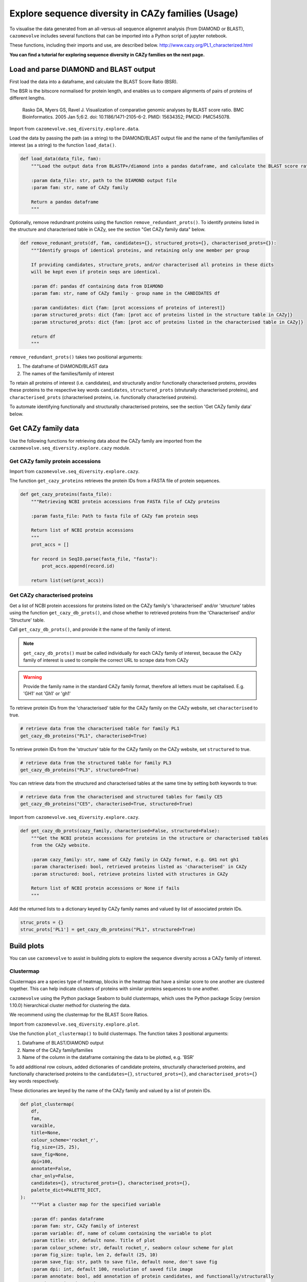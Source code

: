.. _explore sequence diversity in CAZy families:

===================================================
Explore sequence diversity in CAZy families (Usage)
===================================================

To visualise the data generated from an all-versus-all sequence alignemnt analysis (from DIAMOND or BLAST), 
``cazomevolve`` includes several functions that can be imported into a Python script of jupyter notebook.

These functions, including their imports and use, are described below.
http://www.cazy.org/PL1_characterized.html

**You can find a tutorial for exploring sequence diversity in CAZy families on the next page.**

---------------------------------------
Load and parse DIAMOND and BLAST output
---------------------------------------

First load the data into a dataframe, and calculate the BLAST Score Ratio (BSR).

The BSR is the bitscore normalised for protein length, and enables us to compare alignments of pairs of proteins of different lengths.

    Rasko DA, Myers GS, Ravel J. Visualization of comparative genomic analyses by BLAST score ratio. BMC Bioinformatics. 2005 Jan 5;6:2. doi: 10.1186/1471-2105-6-2. PMID: 15634352; PMCID: PMC545078.

Import from ``cazomevolve.seq_diversity.explore.data``.

Load the data by passing the path (as a string) to the DIAMOND/BLAST output file and the name of the
family/families of interest (as a string) to the function ``load_data()``.

.. code-block:: python

    def load_data(data_file, fam):
        """Load the output data from BLASTP+/diamond into a pandas dataframe, and calculate the BLAST score ratio.
        
        :param data_file: str, path to the DIAMOND output file
        :param fam: str, name of CAZy family
        
        Return a pandas dataframe
        """

Optionally, remove redundnant proteins using the function ``remove_redundant_prots()``. To identify proteins listed in the 
structure and characterised table in CAZy, see the section "Get CAZy family data" below.

.. code-block:: python

    def remove_redunant_prots(df, fam, candidates={}, structured_prots={}, characterised_prots={}):
        """Identify groups of identical proteins, and retaining only one member per group

        If providing candidates, structure_prots, and/or characterised all proteins in these dicts 
        will be kept even if protein seqs are identical.
        
        :param df: pandas df containing data from DIAMOND
        :param fam: str, name of CAZy family - group name in the CANDIDATES df

        :param candidates: dict {fam: [prot accessions of proteins of interest]}
        :param structured_prots: dict {fam: [prot acc of proteins listed in the structure table in CAZy]}
        :param structured_prots: dict {fam: [prot acc of proteins listed in the characterised table in CAZy]}
        
        return df
        """

``remove_redundant_prots()`` takes two positional arguments:

1. The dataframe of DIAMOND/BLAST data
2. The names of the families/family of interest

To retain all proteins of interest (i.e. candidates), and structurally and/or functionally characterised proteins, 
provides these proteins to the respective key words ``candidates``, ``structured_prots`` (struturally characterised proteins), and ``characterised_prots`` 
(characterised proteins, i.e. functionally characterised proteins).

To automate identifying functionally and structurally characterised proteins, see the section 'Get CAZy family data' below.

--------------------
Get CAZy family data
--------------------

Use the following functions for retrieving data about the CAZy family are imported from the ``cazomevolve.seq_diversity.explore.cazy`` module.


^^^^^^^^^^^^^^^^^^^^^^^^^^^^^^^^^^
Get CAZy family protein accessions
^^^^^^^^^^^^^^^^^^^^^^^^^^^^^^^^^^

Import from ``cazomevolve.seq_diversity.explore.cazy``.

The function ``get_cazy_proteins`` retrieves the protein IDs from a FASTA file of protein sequences.

.. code-block:: python

    def get_cazy_proteins(fasta_file):
        """Retrieving NCBI protein accessions from FASTA file of CAZy proteins

        :param fasta_file: Path to fasta file of CAZy fam protein seqs

        Return list of NCBI protein accessions
        """
        prot_accs = []

        for record in SeqIO.parse(fasta_file, "fasta"):
            prot_accs.append(record.id)

        return list(set(prot_accs))


^^^^^^^^^^^^^^^^^^^^^^^^^^^^^^^
Get CAZy characterised proteins
^^^^^^^^^^^^^^^^^^^^^^^^^^^^^^^

Get a list of NCBI protein accessions for proteins listed on the CAZy family's 'characterised' and/or 'structure' tables using the function 
``get_cazy_db_prots()``, and chose whether to retrieved proteins from the 'Characterised' and/or 'Structure' table.

Call ``get_cazy_db_prots()``, and provide it the name of the family of interst. 

.. note::
    ``get_cazy_db_prots()`` must be called individually for each CAZy family of interest, because the CAZy 
    family of interest is used to compile the correct URL to scrape data from CAZy

.. warning::
    Provide the family name in the standard CAZy family format, therefore all letters must be capitalised. 
    E.g. 'GH1' not 'Gh1' or 'gh1'

To retrieve protein IDs from the 'characterised' table for the CAZy family on the CAZy website, set ``characterised`` to true.

.. code-block:: python

    # retrieve data from the characterised table for family PL1
    get_cazy_db_proteins("PL1", characterised=True)

To retrieve protein IDs from the 'structure' table for the CAZy family on the CAZy website, set ``structured`` to true.

.. code-block:: python

    # retrieve data from the structured table for family PL3
    get_cazy_db_proteins("PL3", structured=True)

You can retrieve data from the structured and characterised tables at the same time by setting both keywords to true:

.. code-block:: python

    # retrieve data from the characterised and structured tables for family CE5
    get_cazy_db_proteins("CE5", characterised=True, structured=True)

Import from ``cazomevolve.seq_diversity.explore.cazy``.

.. code-block:: python

    def get_cazy_db_prots(cazy_family, characterised=False, structured=False):
        """Get the NCBI protein accessions for proteins in the structure or characterised tables
        from the CAZy website.
        
        :param cazy_family: str, name of CAZy family in CAZy format, e.g. GH1 not gh1
        :param characterised: bool, retrieved proteins listed as 'characterised' in CAZy
        :param structured: bool, retrieve proteins listed with structures in CAZy
        
        Return list of NCBI protein accessions or None if fails
        """

Add the returned lists to a dictionary keyed by CAZy family names and valued by list of associated protein IDs.

.. code-block:: python

    struc_prots = {}
    struc_prots['PL1'] = get_cazy_db_proteins("PL1", structured=True)

-----------
Build plots
-----------

You can use ``cazomevolve`` to assist in building plots to explore the sequence diversity across 
a CAZy family of interest.

^^^^^^^^^^
Clustermap
^^^^^^^^^^

Clustermaps are a species type of heatmap, blocks in the heatmap that have a similar score to one another 
are clustered together. This can help indicate clusters of proteins with similar proteins sequences to one 
another.

``cazomevolve`` using the Python package Seaborn to build clustermaps, which uses  the Python package Scipy
(version 1.10.0) hierarchical cluster method for clustering the data.

We recommend using the clustermap for the BLAST Score Ratios.

Import from ``cazomevolve.seq_diversity.explore.plot``.

Use the function ``plot_clustermap()`` to build clustermaps. The function takes 3 positional arguments:

1. Dataframe of BLAST/DIAMOND output
2. Name of the CAZy family/families
3. Name of the column in the dataframe containing the data to be plotted, e.g. 'BSR'

To add additional row colours, added dictionaries of candidate proteins, structurally characterised proteins,
and functionally characterised proteins to the ``candidates={}``, ``structured_prots={}``, and ``characterised_prots={}`` 
key words respectively. 

These dictionaries are keyed by the name of the CAZy family and valued by a list of protein IDs.

.. code-block:: python

    def plot_clustermap(
        df,
        fam,
        varaible,
        title=None,
        colour_scheme='rocket_r',
        fig_size=(25, 25),
        save_fig=None,
        dpi=100,
        annotate=False,
        char_only=False,
        candidates={}, structured_prots={}, characterised_prots={},
        palette_dict=PALETTE_DICT,
    ):
        """Plot a cluster map for the specified variable
        
        :param df: pandas dataframe
        :param fam: str, CAZy family of interest
        :param variable: df, name of column containing the variable to plot
        :param title: str, default none. Title of plot
        :param colour_scheme: str, default rocket_r, seaborn colour scheme for plot
        :param fig_size: tuple, len 2, default (25, 10)
        :param save_fig: str, path to save file, default none, don't save fig
        :param dpi: int, default 100, resolution of saved file image
        :param annotate: bool, add annotation of protein candidates, and functionally/structurally 
            characteirsed proteins
        :param char_only: bool, if set to true, only plot proteins labelled as candidates or
            functionally/structurally characteirsed proteins
        :param candidates: dict {fam: [prot accessions of proteins of interest]}
        :param structured_prots: dict {fam: [prot acc of proteins listed in the structure table in CAZy]}
        :param characterised_prots: dict {fam: [prot acc of proteins listed in the characterised table in CAZy]}
        
        Return seaborn plot
        """

^^^^^^^
Heatmap
^^^^^^^

To generate a heatmap with proteins plotted in the same order as the clustermap generated by ``plot_clustermap`` but plotting a different variable (e.g. plotting the query coverage or percentage identity while listing the proteins in the same order as they appear in BLAST Score Ratio 
clustermap) use the function ``plot_heatmap_of_clustermap``.

Import from ``cazomevolve.seq_diversity.explore.plot``.

.. code-block:: python

    def plot_heatmap_of_clustermap(
        fig,
        df,
        fam,
        varaible,
        title=None,
        colour_scheme='rocket_r',
        fig_size=(25, 25),
        save_fig=None,
        dpi=100,
        annotate=False,
        char_only=False,
        candidates={}, structured_prots={}, characterised_prots={},
        palette_dict=PALETTE_DICT,
    ):
        """Generate a heatmap for the defined variable, with proteins plotted in the same order as the provided
        clustermap (fig)
        
        :param fig: seaborn clustergrid of entire family, default None, clustermap,
        :param df: pandas dataframe
        :param fam: str, CAZy family of interest
        :param variable: df, name of column containing the variable to plot
        :param title: str, default none. Title of plot
        :param colour_scheme: str, default rocket_r, seaborn colour scheme for plot
        :param fig_size: tuple, len 2, default (25, 10)
        :param save_fig: str, path to save file, default none, don't save fig
        :param dpi: int, default 100, resolution of saved file image
        :param annotate: bool, add annotation of protein candidates, and functionally/structurally 
            characteirsed proteins
        :param char_only: bool, if set to true, only plot proteins labelled as candidates or
            functionally/structurally characteirsed proteins
        :param candidates: dict {fam: [prot accessions of proteins of interest]}
        :param structured_prots: dict {fam: [prot acc of proteins listed in the structure table in CAZy]}
        :param characterised_prots: dict {fam: [prot acc of proteins listed in the characterised table in CAZy]}
        
        Return nothing
        """

The default palette used to annotate, candidate, characterised and structurally characterised proteins is defined in PALETTE_DICT:

.. code-block:: python

    # define the colour palettes for annotating proteins
    PALETTE = sns.color_palette(['#425df5', '#eb8913', '#19bfb4', '#db0d4e', '#15ab62', '#ffffff'])
    PALETTE_DICT = {
        'cand': '#425df5',  # candidates
        'struct': '#eb8913',  # protein with structures in RCSB PDB
        'structCand': '#19bfb4',  # candidates with structures in RCSB PDB
        'func': '#db0d4e',  # candidates listed as 'characterised' in CAZy
        'funcCand': '#15ab62',  # proteins listed as 'characterised' in CAZy
        'nothing': '#ffffff',  # nothing to note about this protein
    }
